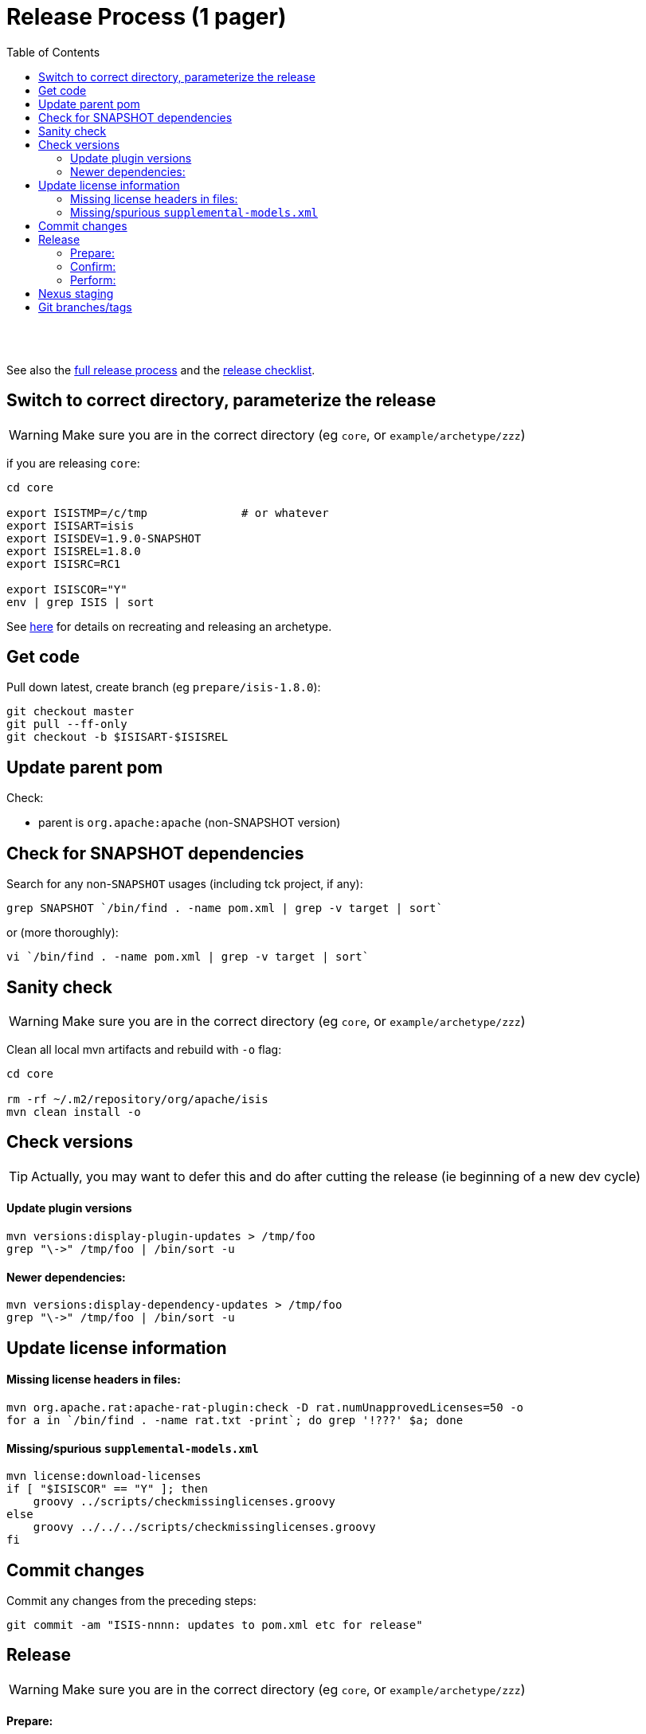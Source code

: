 [[release-process-1-pager]]
= Release Process (1 pager)
:notice: licensed to the apache software foundation (asf) under one or more contributor license agreements. see the notice file distributed with this work for additional information regarding copyright ownership. the asf licenses this file to you under the apache license, version 2.0 (the "license"); you may not use this file except in compliance with the license. you may obtain a copy of the license at. http://www.apache.org/licenses/license-2.0 . unless required by applicable law or agreed to in writing, software distributed under the license is distributed on an "as is" basis, without warranties or  conditions of any kind, either express or implied. see the license for the specific language governing permissions and limitations under the license.
:_basedir: ./
:_imagesdir: images/
:toc: right


pass:[<br/><br/>]

See also the link:release-process.html[full release process] and the link:release-checklist.html[release checklist].



== Switch to correct directory, parameterize the release

[WARNING]
====
Make sure you are in the correct directory (eg `core`, or `example/archetype/zzz`)
====


if you are releasing `core`:

[source]
----
cd core

export ISISTMP=/c/tmp              # or whatever
export ISISART=isis
export ISISDEV=1.9.0-SNAPSHOT
export ISISREL=1.8.0
export ISISRC=RC1

export ISISCOR="Y"
env | grep ISIS | sort
----

See link:recreating-an-archetype.html[here] for details on recreating and releasing an archetype. 


== Get code

Pull down latest, create branch (eg `prepare/isis-1.8.0`):

[source]
----
git checkout master
git pull --ff-only
git checkout -b $ISISART-$ISISREL
----


== Update parent pom

Check:

* parent is `org.apache:apache` (non-SNAPSHOT version)


== Check for SNAPSHOT dependencies

Search for any non-`SNAPSHOT` usages (including tck project, if any):

[source]
----
grep SNAPSHOT `/bin/find . -name pom.xml | grep -v target | sort`
----

or (more thoroughly):

[source]
----
vi `/bin/find . -name pom.xml | grep -v target | sort`
----

== Sanity check

[WARNING]
====
Make sure you are in the correct directory (eg `core`, or `example/archetype/zzz`)
====


Clean all local mvn artifacts and rebuild with `-o` flag:

[source]
----
cd core

rm -rf ~/.m2/repository/org/apache/isis
mvn clean install -o
----

== Check versions

[TIP]
====
Actually, you may want to defer this and do after cutting the release (ie beginning of a new dev cycle)
====

==== Update plugin versions


[source]
----
mvn versions:display-plugin-updates > /tmp/foo
grep "\->" /tmp/foo | /bin/sort -u
----

==== Newer dependencies:

[source]
----
mvn versions:display-dependency-updates > /tmp/foo
grep "\->" /tmp/foo | /bin/sort -u
----

== Update license information

==== Missing license headers in files:

[source]
----
mvn org.apache.rat:apache-rat-plugin:check -D rat.numUnapprovedLicenses=50 -o
for a in `/bin/find . -name rat.txt -print`; do grep '!???' $a; done
----

==== Missing/spurious `supplemental-models.xml`

[source]
----
mvn license:download-licenses
if [ "$ISISCOR" == "Y" ]; then
    groovy ../scripts/checkmissinglicenses.groovy
else
    groovy ../../../scripts/checkmissinglicenses.groovy
fi
----

== Commit changes

Commit any changes from the preceding steps:

[source]
----
git commit -am "ISIS-nnnn: updates to pom.xml etc for release"
----

== Release

[WARNING]
====
Make sure you are in the correct directory (eg `core`, or `example/archetype/zzz`)
====

==== Prepare:


first the dry run:

[source]
----
mvn release:prepare -P apache-release \
                    -DdryRun=true \
                    -DreleaseVersion=$ISISREL \
                    -DdevelopmentVersion=$ISISDEV \
                    -Dtag=$ISISART-$ISISREL-$ISISRC
----

then "for real": 

[source]
----
mvn release:prepare -P apache-release -DskipTests=true -Dresume=false \
                    -DreleaseVersion=$ISISREL \
                    -DdevelopmentVersion=$ISISDEV \
                    -Dtag=$ISISART-$ISISREL-$ISISRC
----

==== Confirm:

[source]
----
rm -rf $ISISTMP/$ISISART-$ISISREL
mkdir $ISISTMP/$ISISART-$ISISREL

if [ "$ISISCOR" == "Y" ]; then
    ZIPDIR="$M2_REPO/repository/org/apache/isis/core/$ISISART/$ISISREL"
else
    ZIPDIR="$M2_REPO/repository/org/apache/isis/$ISISCPT/$ISISART/$ISISREL"
fi
echo "cp \"$ZIPDIR/$ISISART-$ISISREL-source-release.zip\" $ISISTMP/$ISISART-$ISISREL/."
cp "$ZIPDIR/$ISISART-$ISISREL-source-release.zip" $ISISTMP/$ISISART-$ISISREL/.

pushd $ISISTMP/$ISISART-$ISISREL
unzip $ISISART-$ISISREL-source-release.zip

cd $ISISART-$ISISREL
mvn clean install

cat DEPENDENCIES

popd
----

==== Perform:

[source]
----
mvn release:perform -P apache-release \
    -DworkingDirectory=$ISISTMP/$ISISART-$ISISREL/checkout
----

[NOTE]
====
The `workingDirectory` property is to avoid 260 char path issue if building on Windows.
====


== Nexus staging

Log onto http://repository.apache.org[repository.apache.org] and close the staging repo.

== Git branches/tags

Push branch:

[source]
----
git push -u origin $ISISART-$ISISREL
----

Then push tag:

[source]
----
git push origin refs/tags/$ISISART-$ISISREL-$ISISRC:refs/tags/$ISISART-$ISISREL-$ISISRC
git fetch
----
